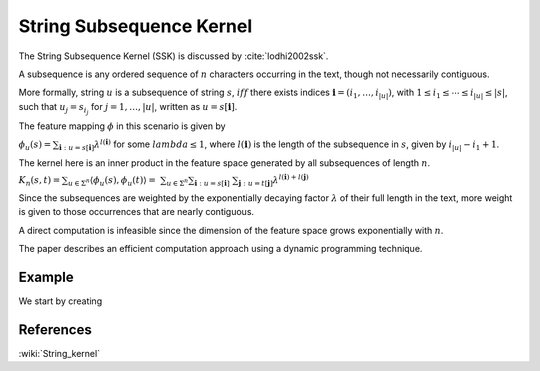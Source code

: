=========================
String Subsequence Kernel
=========================

The String Subsequence Kernel (SSK) is discussed by :cite:`lodhi2002ssk`.

A subsequence is any ordered sequence of :math:`n` characters occurring in
the text, though not necessarily contiguous.

More formally, string :math:`u` is a subsequence of string :math:`s`, :math:`iff` there
exists indices :math:`\mathbf{i}=(i_{1},\dots,i_{|u|})`, with
:math:`1\le i_{1} \le \cdots \le i_{|u|} \le |s|`, such that
:math:`u_{j}=s_{i_{j}}` for :math:`j=1,\dots,|u|`, written as :math:`u=s[\mathbf{i}]`.

The feature mapping :math:`\phi` in this scenario is given by

:math:`\phi_{u}(s)=\sum_{\mathbf{i}:u=s[\mathbf{i}]}\lambda^{l(\mathbf{i})}`
for some :math:`lambda\le 1`,
where :math:`l(\mathbf{i})` is the length of the
subsequence in :math:`s`, given by :math:`i_{|u|}-i_{1}+1`.

The kernel here is an inner product in the feature space generated by all
subsequences of length :math:`n`.

:math:`K_{n}(s,t)=\sum_{u\in\Sigma^{n}}\langle \phi_{u}(s), \phi_{u}(t)\rangle = \
\sum_{u\in\Sigma^{n}}\sum_{\mathbf{i}:u=s[\mathbf{i}]} \
\sum_{\mathbf{j}:u=t[\mathbf{j}]}\lambda^{l(\mathbf{i})+l(\mathbf{j})}`

Since the subsequences are weighted by the exponentially decaying factor
:math:`\lambda` of their full length in the text, more weight is given to those
occurrences that are nearly contiguous.

A direct computation is infeasible
since the dimension of the feature space grows exponentially with :math:`n`.

The paper describes an efficient computation approach using a dynamic
programming technique.
 
-------
Example
-------

We start by creating

----------
References
----------
:wiki:`String_kernel`

.. bibliography:: ../../references.bib
    :filter: docname in docnames
